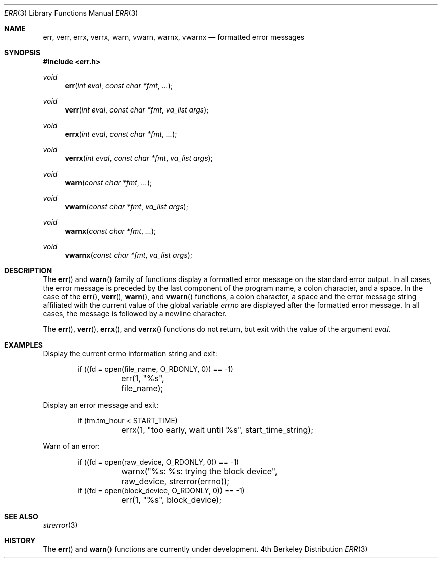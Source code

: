 .\" Copyright (c) 1993 The Regents of the University of California.
.\" All rights reserved.
.\"
.\" %sccs.include.redist.roff%
.\"
.\"	@(#)err.3	5.1 (Berkeley) %G%
.\"
.Dd ""
.Dt ERR 3
.Os BSD 4
.Sh NAME
.Nm err ,
.Nm verr ,
.Nm errx ,
.Nm verrx ,
.Nm warn ,
.Nm vwarn ,
.Nm warnx ,
.Nm vwarnx
.Nd formatted error messages
.Sh SYNOPSIS
.Fd #include <err.h>
.Ft void
.Fn err "int eval" "const char *fmt" "..."
.Ft void
.Fn verr "int eval" "const char *fmt" "va_list args"
.Ft void
.Fn errx "int eval" "const char *fmt" "..."
.Ft void
.Fn verrx "int eval" "const char *fmt" "va_list args"
.Ft void
.Fn warn "const char *fmt" "..."
.Ft void
.Fn vwarn "const char *fmt" "va_list args"
.Ft void
.Fn warnx "const char *fmt" "..."
.Ft void
.Fn vwarnx "const char *fmt" "va_list args"
.Sh DESCRIPTION
The
.Fn err
and
.Fn warn
family of functions display a formatted error message on the standard
error output.
In all cases, the error message is preceded by the last component
of the program name, a colon character, and a space.
In the case of the
.Fn err ,
.Fn verr ,
.Fn warn ,
and
.Fn vwarn
functions, a colon character, a space and the error message string
affiliated with the current value of the global variable
.Va errno 
are displayed after the formatted error message.
In all cases, the message is followed by a newline character.
.Pp
The
.Fn err ,
.Fn verr ,
.Fn errx ,
and
.Fn verrx
functions do not return, but exit with the value of the argument
.Fa eval .
.Sh EXAMPLES
Display the current errno information string and exit:
.Bd -literal -offset indent
if ((fd = open(file_name, O_RDONLY, 0)) == -1)
	err(1, "%s", file_name);
.Ed
.Pp
Display an error message and exit:
.Bd -literal -offset indent
if (tm.tm_hour < START_TIME)
	errx(1, "too early, wait until %s", start_time_string);
.Ed
.Pp
Warn of an error:
.Bd -literal -offset indent
if ((fd = open(raw_device, O_RDONLY, 0)) == -1)
	warnx("%s: %s: trying the block device",
	    raw_device, strerror(errno));
if ((fd = open(block_device, O_RDONLY, 0)) == -1)
	err(1, "%s", block_device);
.Ed
.Sh SEE ALSO
.Xr strerror 3
.Sh HISTORY
The
.Fn err
and
.Fn warn
functions are
.Ud .
